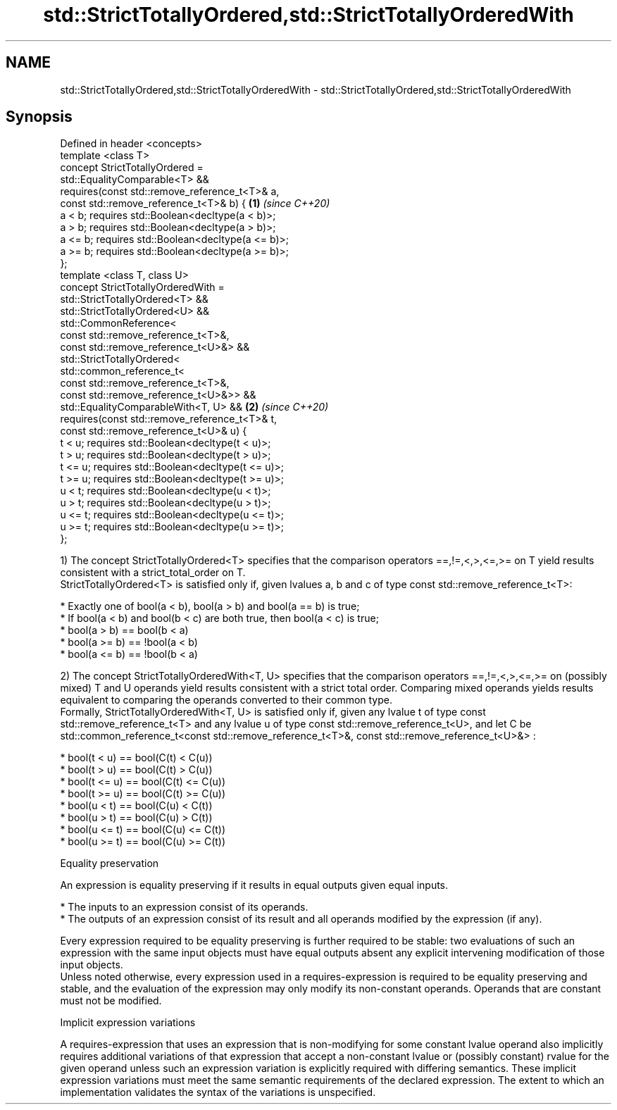 .TH std::StrictTotallyOrdered,std::StrictTotallyOrderedWith 3 "2020.03.24" "http://cppreference.com" "C++ Standard Libary"
.SH NAME
std::StrictTotallyOrdered,std::StrictTotallyOrderedWith \- std::StrictTotallyOrdered,std::StrictTotallyOrderedWith

.SH Synopsis

  Defined in header <concepts>
  template <class T>
  concept StrictTotallyOrdered =
  std::EqualityComparable<T> &&
  requires(const std::remove_reference_t<T>& a,
  const std::remove_reference_t<T>& b) {           \fB(1)\fP \fI(since C++20)\fP
  a < b; requires std::Boolean<decltype(a < b)>;
  a > b; requires std::Boolean<decltype(a > b)>;
  a <= b; requires std::Boolean<decltype(a <= b)>;
  a >= b; requires std::Boolean<decltype(a >= b)>;
  };
  template <class T, class U>
  concept StrictTotallyOrderedWith =
  std::StrictTotallyOrdered<T> &&
  std::StrictTotallyOrdered<U> &&
  std::CommonReference<
  const std::remove_reference_t<T>&,
  const std::remove_reference_t<U>&> &&
  std::StrictTotallyOrdered<
  std::common_reference_t<
  const std::remove_reference_t<T>&,
  const std::remove_reference_t<U>&>> &&
  std::EqualityComparableWith<T, U> &&             \fB(2)\fP \fI(since C++20)\fP
  requires(const std::remove_reference_t<T>& t,
  const std::remove_reference_t<U>& u) {
  t < u; requires std::Boolean<decltype(t < u)>;
  t > u; requires std::Boolean<decltype(t > u)>;
  t <= u; requires std::Boolean<decltype(t <= u)>;
  t >= u; requires std::Boolean<decltype(t >= u)>;
  u < t; requires std::Boolean<decltype(u < t)>;
  u > t; requires std::Boolean<decltype(u > t)>;
  u <= t; requires std::Boolean<decltype(u <= t)>;
  u >= t; requires std::Boolean<decltype(u >= t)>;
  };

  1) The concept StrictTotallyOrdered<T> specifies that the comparison operators ==,!=,<,>,<=,>= on T yield results consistent with a strict_total_order on T.
  StrictTotallyOrdered<T> is satisfied only if, given lvalues a, b and c of type const std::remove_reference_t<T>:

  * Exactly one of bool(a < b), bool(a > b) and bool(a == b) is true;
  * If bool(a < b) and bool(b < c) are both true, then bool(a < c) is true;
  * bool(a > b) == bool(b < a)
  * bool(a >= b) == !bool(a < b)
  * bool(a <= b) == !bool(b < a)

  2) The concept StrictTotallyOrderedWith<T, U> specifies that the comparison operators ==,!=,<,>,<=,>= on (possibly mixed) T and U operands yield results consistent with a strict total order. Comparing mixed operands yields results equivalent to comparing the operands converted to their common type.
  Formally, StrictTotallyOrderedWith<T, U> is satisfied only if, given any lvalue t of type const std::remove_reference_t<T> and any lvalue u of type const std::remove_reference_t<U>, and let C be std::common_reference_t<const std::remove_reference_t<T>&, const std::remove_reference_t<U>&> :

  * bool(t < u) == bool(C(t) < C(u))
  * bool(t > u) == bool(C(t) > C(u))
  * bool(t <= u) == bool(C(t) <= C(u))
  * bool(t >= u) == bool(C(t) >= C(u))
  * bool(u < t) == bool(C(u) < C(t))
  * bool(u > t) == bool(C(u) > C(t))
  * bool(u <= t) == bool(C(u) <= C(t))
  * bool(u >= t) == bool(C(u) >= C(t))


  Equality preservation

  An expression is equality preserving if it results in equal outputs given equal inputs.

  * The inputs to an expression consist of its operands.
  * The outputs of an expression consist of its result and all operands modified by the expression (if any).

  Every expression required to be equality preserving is further required to be stable: two evaluations of such an expression with the same input objects must have equal outputs absent any explicit intervening modification of those input objects.
  Unless noted otherwise, every expression used in a requires-expression is required to be equality preserving and stable, and the evaluation of the expression may only modify its non-constant operands. Operands that are constant must not be modified.

  Implicit expression variations

  A requires-expression that uses an expression that is non-modifying for some constant lvalue operand also implicitly requires additional variations of that expression that accept a non-constant lvalue or (possibly constant) rvalue for the given operand unless such an expression variation is explicitly required with differing semantics. These implicit expression variations must meet the same semantic requirements of the declared expression. The extent to which an implementation validates the syntax of the variations is unspecified.



